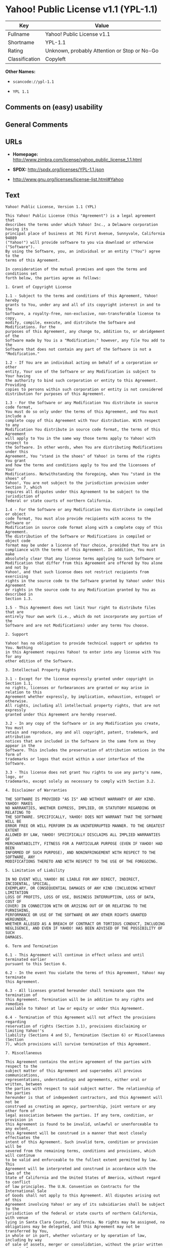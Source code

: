 * Yahoo! Public License v1.1 (YPL-1.1)

| Key              | Value                                          |
|------------------+------------------------------------------------|
| Fullname         | Yahoo! Public License v1.1                     |
| Shortname        | YPL-1.1                                        |
| Rating           | Unknown, probably Attention or Stop or No-Go   |
| Classification   | Copyleft                                       |

*Other Names:*

- =scancode://ypl-1.1=

- =YPL 1.1=

** Comments on (easy) usability

** General Comments

** URLs

- *Homepage:*
  http://www.zimbra.com/license/yahoo_public_license_1.1.html

- *SPDX:* http://spdx.org/licenses/YPL-1.1.json

- http://www.gnu.org/licenses/license-list.html#Yahoo

** Text

#+BEGIN_EXAMPLE
  Yahoo! Public License, Version 1.1 (YPL)

  This Yahoo! Public License (this "Agreement") is a legal agreement that
  describes the terms under which Yahoo! Inc., a Delaware corporation having its
  principal place of business at 701 First Avenue, Sunnyvale, California 94089
  ("Yahoo!") will provide software to you via download or otherwise ("Software").
  By using the Software, you, an individual or an entity ("You") agree to the
  terms of this Agreement.

  In consideration of the mutual promises and upon the terms and conditions set
  forth below, the parties agree as follows:

  1. Grant of Copyright License

  1.1 - Subject to the terms and conditions of this Agreement, Yahoo! hereby
  grants to You, under any and all of its copyright interest in and to the
  Software, a royalty-free, non-exclusive, non-transferable license to copy,
  modify, compile, execute, and distribute the Software and Modifications. For the
  purposes of this Agreement, any change to, addition to, or abridgement of the
  Software made by You is a "Modification;" however, any file You add to the
  Software that does not contain any part of the Software is not a "Modification."

  1.2 - If You are an individual acting on behalf of a corporation or other
  entity, Your use of the Software or any Modification is subject to Your having
  the authority to bind such corporation or entity to this Agreement. Providing
  copies to persons within such corporation or entity is not considered
  distribution for purposes of this Agreement.

  1.3 - For the Software or any Modification You distribute in source code format,
  You must do so only under the terms of this Agreement, and You must include a
  complete copy of this Agreement with Your distribution. With respect to any
  Modification You distribute in source code format, the terms of this Agreement
  will apply to You in the same way those terms apply to Yahoo! with respect to
  the Software. In other words, when You are distributing Modifications under this
  Agreement, You "stand in the shoes" of Yahoo! in terms of the rights You grant
  and how the terms and conditions apply to You and the licensees of Your
  Modifications. Notwithstanding the foregoing, when You "stand in the shoes" of
  Yahoo!, You are not subject to the jurisdiction provision under Section 7, which
  requires all disputes under this Agreement to be subject to the jurisdiction of
  federal or state courts of northern California.

  1.4 - For the Software or any Modification You distribute in compiled or object
  code format, You must also provide recipients with access to the Software or
  Modification in source code format along with a complete copy of this Agreement.
  The distribution of the Software or Modifications in compiled or object code
  format may be under a license of Your choice, provided that You are in
  compliance with the terms of this Agreement. In addition, You must make
  absolutely clear that any license terms applying to such Software or
  Modification that differ from this Agreement are offered by You alone and not by
  Yahoo!, and that such license does not restrict recipients from exercising
  rights in the source code to the Software granted by Yahoo! under this Agreement
  or rights in the source code to any Modification granted by You as described in
  Section 1.3.

  1.5 - This Agreement does not limit Your right to distribute files that are
  entirely Your own work (i.e., which do not incorporate any portion of the
  Software and are not Modifications) under any terms You choose.

  2. Support

  Yahoo! has no obligation to provide technical support or updates to You. Nothing
  in this Agreement requires Yahoo! to enter into any license with You for any
  other edition of the Software.

  3. Intellectual Property Rights

  3.1 - Except for the license expressly granted under copyright in Section 1.1,
  no rights, licenses or forbearances are granted or may arise in relation to this
  Agreement whether expressly, by implication, exhaustion, estoppel or otherwise.
  All rights, including all intellectual property rights, that are not expressly
  granted under this Agreement are hereby reserved.

  3.2 - In any copy of the Software or in any Modification you create, You must
  retain and reproduce, any and all copyright, patent, trademark, and attribution
  notices that are included in the Software in the same form as they appear in the
  Software. This includes the preservation of attribution notices in the form of
  trademarks or logos that exist within a user interface of the Software.

  3.3 - This license does not grant You rights to use any party's name, logo, or
  trademarks, except solely as necessary to comply with Section 3.2.

  4. Disclaimer of Warranties

  THE SOFTWARE IS PROVIDED "AS IS" AND WITHOUT WARRANTY OF ANY KIND. YAHOO! MAKES
  NO WARRANTIES, WHETHER EXPRESS, IMPLIED, OR STATUTORY REGARDING OR RELATING TO
  THE SOFTWARE. SPECIFICALLY, YAHOO! DOES NOT WARRANT THAT THE SOFTWARE WILL BE
  ERROR FREE OR WILL PERFORM IN AN UNINTERRUPTED MANNER. TO THE GREATEST EXTENT
  ALLOWED BY LAW, YAHOO! SPECIFICALLY DISCLAIMS ALL IMPLIED WARRANTIES OF
  MERCHANTABILITY, FITNESS FOR A PARTICULAR PURPOSE (EVEN IF YAHOO! HAD BEEN
  INFORMED OF SUCH PURPOSE), AND NONINFRINGEMENT WITH RESPECT TO THE SOFTWARE, ANY
  MODIFICATIONS THERETO AND WITH RESPECT TO THE USE OF THE FOREGOING.

  5. Limitation of Liability

  IN NO EVENT WILL YAHOO! BE LIABLE FOR ANY DIRECT, INDIRECT, INCIDENTAL, SPECIAL,
  EXEMPLARY, OR CONSEQUENTIAL DAMAGES OF ANY KIND (INCLUDING WITHOUT LIMITATION
  LOSS OF PROFITS, LOSS OF USE, BUSINESS INTERRUPTION, LOSS OF DATA, COST OF
  COVER) IN CONNECTION WITH OR ARISING OUT OF OR RELATING TO THE FURNISHING,
  PERFORMANCE OR USE OF THE SOFTWARE OR ANY OTHER RIGHTS GRANTED HEREUNDER,
  WHETHER ALLEGED AS A BREACH OF CONTRACT OR TORTIOUS CONDUCT, INCLUDING
  NEGLIGENCE, AND EVEN IF YAHOO! HAS BEEN ADVISED OF THE POSSIBILITY OF SUCH
  DAMAGES.

  6. Term and Termination

  6.1 - This Agreement will continue in effect unless and until terminated earlier
  pursuant to this Section 6.

  6.2 - In the event You violate the terms of this Agreement, Yahoo! may terminate
  this Agreement.

  6.3 - All licenses granted hereunder shall terminate upon the termination of
  this Agreement. Termination will be in addition to any rights and remedies
  available to Yahoo! at law or equity or under this Agreement.

  6.4 - Termination of this Agreement will not affect the provisions regarding
  reservation of rights (Section 3.1), provisions disclaiming or limiting Yahoo!'s
  liability (Sections 4 and 5), Termination (Section 6) or Miscellaneous (Section
  7), which provisions will survive termination of this Agreement.

  7. Miscellaneous

  This Agreement contains the entire agreement of the parties with respect to the
  subject matter of this Agreement and supersedes all previous communications,
  representations, understandings and agreements, either oral or written, between
  the parties with respect to said subject matter. The relationship of the parties
  hereunder is that of independent contractors, and this Agreement will not be
  construed as creating an agency, partnership, joint venture or any other form of
  legal association between the parties. If any term, condition, or provision in
  this Agreement is found to be invalid, unlawful or unenforceable to any extent,
  this Agreement will be construed in a manner that most closely effectuates the
  intent of this Agreement. Such invalid term, condition or provision will be
  severed from the remaining terms, conditions and provisions, which will continue
  to be valid and enforceable to the fullest extent permitted by law. This
  Agreement will be interpreted and construed in accordance with the laws of the
  State of California and the United States of America, without regard to conflict
  of law principles. The U.N. Convention on Contracts for the International Sale
  of Goods shall not apply to this Agreement. All disputes arising out of this
  Agreement involving Yahoo! or any of its subsidiaries shall be subject to the
  jurisdiction of the federal or state courts of northern California, with venue
  lying in Santa Clara County, California. No rights may be assigned, no
  obligations may be delegated, and this Agreement may not be transferred by You,
  in whole or in part, whether voluntary or by operation of law, including by way
  of sale of assets, merger or consolidation, without the prior written consent of
  Yahoo!, and any purported assignment, delegation or transfer without such
  consent shall be void ab initio. Any waiver of the provisions of this Agreement
  or of a party's rights or remedies under this Agreement must be in writing to be
  effective. Failure, neglect or delay by a party to enforce the provisions of
  this Agreement or its rights or remedies at any time, will not be construed or
  be deemed to be a waiver of such party's rights under this Agreement and will
  not in any way affect the validity of the whole or any part of this Agreement or
  prejudice such party's right to take subsequent action.
#+END_EXAMPLE

--------------

** Raw Data

*** Facts

- LicenseName

- [[https://spdx.org/licenses/YPL-1.1.html][SPDX]] (all data [in this
  repository] is generated)

- [[https://github.com/nexB/scancode-toolkit/blob/develop/src/licensedcode/data/licenses/ypl-1.1.yml][Scancode]]
  (CC0-1.0)

*** Raw JSON

#+BEGIN_EXAMPLE
  {
      "__impliedNames": [
          "YPL-1.1",
          "Yahoo! Public License v1.1",
          "scancode://ypl-1.1",
          "YPL 1.1"
      ],
      "__impliedId": "YPL-1.1",
      "facts": {
          "LicenseName": {
              "implications": {
                  "__impliedNames": [
                      "YPL-1.1"
                  ],
                  "__impliedId": "YPL-1.1"
              },
              "shortname": "YPL-1.1",
              "otherNames": []
          },
          "SPDX": {
              "isSPDXLicenseDeprecated": false,
              "spdxFullName": "Yahoo! Public License v1.1",
              "spdxDetailsURL": "http://spdx.org/licenses/YPL-1.1.json",
              "_sourceURL": "https://spdx.org/licenses/YPL-1.1.html",
              "spdxLicIsOSIApproved": false,
              "spdxSeeAlso": [
                  "http://www.zimbra.com/license/yahoo_public_license_1.1.html"
              ],
              "_implications": {
                  "__impliedNames": [
                      "YPL-1.1",
                      "Yahoo! Public License v1.1"
                  ],
                  "__impliedId": "YPL-1.1",
                  "__isOsiApproved": false,
                  "__impliedURLs": [
                      [
                          "SPDX",
                          "http://spdx.org/licenses/YPL-1.1.json"
                      ],
                      [
                          null,
                          "http://www.zimbra.com/license/yahoo_public_license_1.1.html"
                      ]
                  ]
              },
              "spdxLicenseId": "YPL-1.1"
          },
          "Scancode": {
              "otherUrls": [
                  "http://www.gnu.org/licenses/license-list.html#Yahoo"
              ],
              "homepageUrl": "http://www.zimbra.com/license/yahoo_public_license_1.1.html",
              "shortName": "YPL 1.1",
              "textUrls": null,
              "text": "Yahoo! Public License, Version 1.1 (YPL)\n\nThis Yahoo! Public License (this \"Agreement\") is a legal agreement that\ndescribes the terms under which Yahoo! Inc., a Delaware corporation having its\nprincipal place of business at 701 First Avenue, Sunnyvale, California 94089\n(\"Yahoo!\") will provide software to you via download or otherwise (\"Software\").\nBy using the Software, you, an individual or an entity (\"You\") agree to the\nterms of this Agreement.\n\nIn consideration of the mutual promises and upon the terms and conditions set\nforth below, the parties agree as follows:\n\n1. Grant of Copyright License\n\n1.1 - Subject to the terms and conditions of this Agreement, Yahoo! hereby\ngrants to You, under any and all of its copyright interest in and to the\nSoftware, a royalty-free, non-exclusive, non-transferable license to copy,\nmodify, compile, execute, and distribute the Software and Modifications. For the\npurposes of this Agreement, any change to, addition to, or abridgement of the\nSoftware made by You is a \"Modification;\" however, any file You add to the\nSoftware that does not contain any part of the Software is not a \"Modification.\"\n\n1.2 - If You are an individual acting on behalf of a corporation or other\nentity, Your use of the Software or any Modification is subject to Your having\nthe authority to bind such corporation or entity to this Agreement. Providing\ncopies to persons within such corporation or entity is not considered\ndistribution for purposes of this Agreement.\n\n1.3 - For the Software or any Modification You distribute in source code format,\nYou must do so only under the terms of this Agreement, and You must include a\ncomplete copy of this Agreement with Your distribution. With respect to any\nModification You distribute in source code format, the terms of this Agreement\nwill apply to You in the same way those terms apply to Yahoo! with respect to\nthe Software. In other words, when You are distributing Modifications under this\nAgreement, You \"stand in the shoes\" of Yahoo! in terms of the rights You grant\nand how the terms and conditions apply to You and the licensees of Your\nModifications. Notwithstanding the foregoing, when You \"stand in the shoes\" of\nYahoo!, You are not subject to the jurisdiction provision under Section 7, which\nrequires all disputes under this Agreement to be subject to the jurisdiction of\nfederal or state courts of northern California.\n\n1.4 - For the Software or any Modification You distribute in compiled or object\ncode format, You must also provide recipients with access to the Software or\nModification in source code format along with a complete copy of this Agreement.\nThe distribution of the Software or Modifications in compiled or object code\nformat may be under a license of Your choice, provided that You are in\ncompliance with the terms of this Agreement. In addition, You must make\nabsolutely clear that any license terms applying to such Software or\nModification that differ from this Agreement are offered by You alone and not by\nYahoo!, and that such license does not restrict recipients from exercising\nrights in the source code to the Software granted by Yahoo! under this Agreement\nor rights in the source code to any Modification granted by You as described in\nSection 1.3.\n\n1.5 - This Agreement does not limit Your right to distribute files that are\nentirely Your own work (i.e., which do not incorporate any portion of the\nSoftware and are not Modifications) under any terms You choose.\n\n2. Support\n\nYahoo! has no obligation to provide technical support or updates to You. Nothing\nin this Agreement requires Yahoo! to enter into any license with You for any\nother edition of the Software.\n\n3. Intellectual Property Rights\n\n3.1 - Except for the license expressly granted under copyright in Section 1.1,\nno rights, licenses or forbearances are granted or may arise in relation to this\nAgreement whether expressly, by implication, exhaustion, estoppel or otherwise.\nAll rights, including all intellectual property rights, that are not expressly\ngranted under this Agreement are hereby reserved.\n\n3.2 - In any copy of the Software or in any Modification you create, You must\nretain and reproduce, any and all copyright, patent, trademark, and attribution\nnotices that are included in the Software in the same form as they appear in the\nSoftware. This includes the preservation of attribution notices in the form of\ntrademarks or logos that exist within a user interface of the Software.\n\n3.3 - This license does not grant You rights to use any party's name, logo, or\ntrademarks, except solely as necessary to comply with Section 3.2.\n\n4. Disclaimer of Warranties\n\nTHE SOFTWARE IS PROVIDED \"AS IS\" AND WITHOUT WARRANTY OF ANY KIND. YAHOO! MAKES\nNO WARRANTIES, WHETHER EXPRESS, IMPLIED, OR STATUTORY REGARDING OR RELATING TO\nTHE SOFTWARE. SPECIFICALLY, YAHOO! DOES NOT WARRANT THAT THE SOFTWARE WILL BE\nERROR FREE OR WILL PERFORM IN AN UNINTERRUPTED MANNER. TO THE GREATEST EXTENT\nALLOWED BY LAW, YAHOO! SPECIFICALLY DISCLAIMS ALL IMPLIED WARRANTIES OF\nMERCHANTABILITY, FITNESS FOR A PARTICULAR PURPOSE (EVEN IF YAHOO! HAD BEEN\nINFORMED OF SUCH PURPOSE), AND NONINFRINGEMENT WITH RESPECT TO THE SOFTWARE, ANY\nMODIFICATIONS THERETO AND WITH RESPECT TO THE USE OF THE FOREGOING.\n\n5. Limitation of Liability\n\nIN NO EVENT WILL YAHOO! BE LIABLE FOR ANY DIRECT, INDIRECT, INCIDENTAL, SPECIAL,\nEXEMPLARY, OR CONSEQUENTIAL DAMAGES OF ANY KIND (INCLUDING WITHOUT LIMITATION\nLOSS OF PROFITS, LOSS OF USE, BUSINESS INTERRUPTION, LOSS OF DATA, COST OF\nCOVER) IN CONNECTION WITH OR ARISING OUT OF OR RELATING TO THE FURNISHING,\nPERFORMANCE OR USE OF THE SOFTWARE OR ANY OTHER RIGHTS GRANTED HEREUNDER,\nWHETHER ALLEGED AS A BREACH OF CONTRACT OR TORTIOUS CONDUCT, INCLUDING\nNEGLIGENCE, AND EVEN IF YAHOO! HAS BEEN ADVISED OF THE POSSIBILITY OF SUCH\nDAMAGES.\n\n6. Term and Termination\n\n6.1 - This Agreement will continue in effect unless and until terminated earlier\npursuant to this Section 6.\n\n6.2 - In the event You violate the terms of this Agreement, Yahoo! may terminate\nthis Agreement.\n\n6.3 - All licenses granted hereunder shall terminate upon the termination of\nthis Agreement. Termination will be in addition to any rights and remedies\navailable to Yahoo! at law or equity or under this Agreement.\n\n6.4 - Termination of this Agreement will not affect the provisions regarding\nreservation of rights (Section 3.1), provisions disclaiming or limiting Yahoo!'s\nliability (Sections 4 and 5), Termination (Section 6) or Miscellaneous (Section\n7), which provisions will survive termination of this Agreement.\n\n7. Miscellaneous\n\nThis Agreement contains the entire agreement of the parties with respect to the\nsubject matter of this Agreement and supersedes all previous communications,\nrepresentations, understandings and agreements, either oral or written, between\nthe parties with respect to said subject matter. The relationship of the parties\nhereunder is that of independent contractors, and this Agreement will not be\nconstrued as creating an agency, partnership, joint venture or any other form of\nlegal association between the parties. If any term, condition, or provision in\nthis Agreement is found to be invalid, unlawful or unenforceable to any extent,\nthis Agreement will be construed in a manner that most closely effectuates the\nintent of this Agreement. Such invalid term, condition or provision will be\nsevered from the remaining terms, conditions and provisions, which will continue\nto be valid and enforceable to the fullest extent permitted by law. This\nAgreement will be interpreted and construed in accordance with the laws of the\nState of California and the United States of America, without regard to conflict\nof law principles. The U.N. Convention on Contracts for the International Sale\nof Goods shall not apply to this Agreement. All disputes arising out of this\nAgreement involving Yahoo! or any of its subsidiaries shall be subject to the\njurisdiction of the federal or state courts of northern California, with venue\nlying in Santa Clara County, California. No rights may be assigned, no\nobligations may be delegated, and this Agreement may not be transferred by You,\nin whole or in part, whether voluntary or by operation of law, including by way\nof sale of assets, merger or consolidation, without the prior written consent of\nYahoo!, and any purported assignment, delegation or transfer without such\nconsent shall be void ab initio. Any waiver of the provisions of this Agreement\nor of a party's rights or remedies under this Agreement must be in writing to be\neffective. Failure, neglect or delay by a party to enforce the provisions of\nthis Agreement or its rights or remedies at any time, will not be construed or\nbe deemed to be a waiver of such party's rights under this Agreement and will\nnot in any way affect the validity of the whole or any part of this Agreement or\nprejudice such party's right to take subsequent action.",
              "category": "Copyleft",
              "osiUrl": null,
              "owner": "Yahoo",
              "_sourceURL": "https://github.com/nexB/scancode-toolkit/blob/develop/src/licensedcode/data/licenses/ypl-1.1.yml",
              "key": "ypl-1.1",
              "name": "Yahoo! Public License v1.1",
              "spdxId": "YPL-1.1",
              "notes": null,
              "_implications": {
                  "__impliedNames": [
                      "scancode://ypl-1.1",
                      "YPL 1.1",
                      "YPL-1.1"
                  ],
                  "__impliedId": "YPL-1.1",
                  "__impliedCopyleft": [
                      [
                          "Scancode",
                          "Copyleft"
                      ]
                  ],
                  "__calculatedCopyleft": "Copyleft",
                  "__impliedText": "Yahoo! Public License, Version 1.1 (YPL)\n\nThis Yahoo! Public License (this \"Agreement\") is a legal agreement that\ndescribes the terms under which Yahoo! Inc., a Delaware corporation having its\nprincipal place of business at 701 First Avenue, Sunnyvale, California 94089\n(\"Yahoo!\") will provide software to you via download or otherwise (\"Software\").\nBy using the Software, you, an individual or an entity (\"You\") agree to the\nterms of this Agreement.\n\nIn consideration of the mutual promises and upon the terms and conditions set\nforth below, the parties agree as follows:\n\n1. Grant of Copyright License\n\n1.1 - Subject to the terms and conditions of this Agreement, Yahoo! hereby\ngrants to You, under any and all of its copyright interest in and to the\nSoftware, a royalty-free, non-exclusive, non-transferable license to copy,\nmodify, compile, execute, and distribute the Software and Modifications. For the\npurposes of this Agreement, any change to, addition to, or abridgement of the\nSoftware made by You is a \"Modification;\" however, any file You add to the\nSoftware that does not contain any part of the Software is not a \"Modification.\"\n\n1.2 - If You are an individual acting on behalf of a corporation or other\nentity, Your use of the Software or any Modification is subject to Your having\nthe authority to bind such corporation or entity to this Agreement. Providing\ncopies to persons within such corporation or entity is not considered\ndistribution for purposes of this Agreement.\n\n1.3 - For the Software or any Modification You distribute in source code format,\nYou must do so only under the terms of this Agreement, and You must include a\ncomplete copy of this Agreement with Your distribution. With respect to any\nModification You distribute in source code format, the terms of this Agreement\nwill apply to You in the same way those terms apply to Yahoo! with respect to\nthe Software. In other words, when You are distributing Modifications under this\nAgreement, You \"stand in the shoes\" of Yahoo! in terms of the rights You grant\nand how the terms and conditions apply to You and the licensees of Your\nModifications. Notwithstanding the foregoing, when You \"stand in the shoes\" of\nYahoo!, You are not subject to the jurisdiction provision under Section 7, which\nrequires all disputes under this Agreement to be subject to the jurisdiction of\nfederal or state courts of northern California.\n\n1.4 - For the Software or any Modification You distribute in compiled or object\ncode format, You must also provide recipients with access to the Software or\nModification in source code format along with a complete copy of this Agreement.\nThe distribution of the Software or Modifications in compiled or object code\nformat may be under a license of Your choice, provided that You are in\ncompliance with the terms of this Agreement. In addition, You must make\nabsolutely clear that any license terms applying to such Software or\nModification that differ from this Agreement are offered by You alone and not by\nYahoo!, and that such license does not restrict recipients from exercising\nrights in the source code to the Software granted by Yahoo! under this Agreement\nor rights in the source code to any Modification granted by You as described in\nSection 1.3.\n\n1.5 - This Agreement does not limit Your right to distribute files that are\nentirely Your own work (i.e., which do not incorporate any portion of the\nSoftware and are not Modifications) under any terms You choose.\n\n2. Support\n\nYahoo! has no obligation to provide technical support or updates to You. Nothing\nin this Agreement requires Yahoo! to enter into any license with You for any\nother edition of the Software.\n\n3. Intellectual Property Rights\n\n3.1 - Except for the license expressly granted under copyright in Section 1.1,\nno rights, licenses or forbearances are granted or may arise in relation to this\nAgreement whether expressly, by implication, exhaustion, estoppel or otherwise.\nAll rights, including all intellectual property rights, that are not expressly\ngranted under this Agreement are hereby reserved.\n\n3.2 - In any copy of the Software or in any Modification you create, You must\nretain and reproduce, any and all copyright, patent, trademark, and attribution\nnotices that are included in the Software in the same form as they appear in the\nSoftware. This includes the preservation of attribution notices in the form of\ntrademarks or logos that exist within a user interface of the Software.\n\n3.3 - This license does not grant You rights to use any party's name, logo, or\ntrademarks, except solely as necessary to comply with Section 3.2.\n\n4. Disclaimer of Warranties\n\nTHE SOFTWARE IS PROVIDED \"AS IS\" AND WITHOUT WARRANTY OF ANY KIND. YAHOO! MAKES\nNO WARRANTIES, WHETHER EXPRESS, IMPLIED, OR STATUTORY REGARDING OR RELATING TO\nTHE SOFTWARE. SPECIFICALLY, YAHOO! DOES NOT WARRANT THAT THE SOFTWARE WILL BE\nERROR FREE OR WILL PERFORM IN AN UNINTERRUPTED MANNER. TO THE GREATEST EXTENT\nALLOWED BY LAW, YAHOO! SPECIFICALLY DISCLAIMS ALL IMPLIED WARRANTIES OF\nMERCHANTABILITY, FITNESS FOR A PARTICULAR PURPOSE (EVEN IF YAHOO! HAD BEEN\nINFORMED OF SUCH PURPOSE), AND NONINFRINGEMENT WITH RESPECT TO THE SOFTWARE, ANY\nMODIFICATIONS THERETO AND WITH RESPECT TO THE USE OF THE FOREGOING.\n\n5. Limitation of Liability\n\nIN NO EVENT WILL YAHOO! BE LIABLE FOR ANY DIRECT, INDIRECT, INCIDENTAL, SPECIAL,\nEXEMPLARY, OR CONSEQUENTIAL DAMAGES OF ANY KIND (INCLUDING WITHOUT LIMITATION\nLOSS OF PROFITS, LOSS OF USE, BUSINESS INTERRUPTION, LOSS OF DATA, COST OF\nCOVER) IN CONNECTION WITH OR ARISING OUT OF OR RELATING TO THE FURNISHING,\nPERFORMANCE OR USE OF THE SOFTWARE OR ANY OTHER RIGHTS GRANTED HEREUNDER,\nWHETHER ALLEGED AS A BREACH OF CONTRACT OR TORTIOUS CONDUCT, INCLUDING\nNEGLIGENCE, AND EVEN IF YAHOO! HAS BEEN ADVISED OF THE POSSIBILITY OF SUCH\nDAMAGES.\n\n6. Term and Termination\n\n6.1 - This Agreement will continue in effect unless and until terminated earlier\npursuant to this Section 6.\n\n6.2 - In the event You violate the terms of this Agreement, Yahoo! may terminate\nthis Agreement.\n\n6.3 - All licenses granted hereunder shall terminate upon the termination of\nthis Agreement. Termination will be in addition to any rights and remedies\navailable to Yahoo! at law or equity or under this Agreement.\n\n6.4 - Termination of this Agreement will not affect the provisions regarding\nreservation of rights (Section 3.1), provisions disclaiming or limiting Yahoo!'s\nliability (Sections 4 and 5), Termination (Section 6) or Miscellaneous (Section\n7), which provisions will survive termination of this Agreement.\n\n7. Miscellaneous\n\nThis Agreement contains the entire agreement of the parties with respect to the\nsubject matter of this Agreement and supersedes all previous communications,\nrepresentations, understandings and agreements, either oral or written, between\nthe parties with respect to said subject matter. The relationship of the parties\nhereunder is that of independent contractors, and this Agreement will not be\nconstrued as creating an agency, partnership, joint venture or any other form of\nlegal association between the parties. If any term, condition, or provision in\nthis Agreement is found to be invalid, unlawful or unenforceable to any extent,\nthis Agreement will be construed in a manner that most closely effectuates the\nintent of this Agreement. Such invalid term, condition or provision will be\nsevered from the remaining terms, conditions and provisions, which will continue\nto be valid and enforceable to the fullest extent permitted by law. This\nAgreement will be interpreted and construed in accordance with the laws of the\nState of California and the United States of America, without regard to conflict\nof law principles. The U.N. Convention on Contracts for the International Sale\nof Goods shall not apply to this Agreement. All disputes arising out of this\nAgreement involving Yahoo! or any of its subsidiaries shall be subject to the\njurisdiction of the federal or state courts of northern California, with venue\nlying in Santa Clara County, California. No rights may be assigned, no\nobligations may be delegated, and this Agreement may not be transferred by You,\nin whole or in part, whether voluntary or by operation of law, including by way\nof sale of assets, merger or consolidation, without the prior written consent of\nYahoo!, and any purported assignment, delegation or transfer without such\nconsent shall be void ab initio. Any waiver of the provisions of this Agreement\nor of a party's rights or remedies under this Agreement must be in writing to be\neffective. Failure, neglect or delay by a party to enforce the provisions of\nthis Agreement or its rights or remedies at any time, will not be construed or\nbe deemed to be a waiver of such party's rights under this Agreement and will\nnot in any way affect the validity of the whole or any part of this Agreement or\nprejudice such party's right to take subsequent action.",
                  "__impliedURLs": [
                      [
                          "Homepage",
                          "http://www.zimbra.com/license/yahoo_public_license_1.1.html"
                      ],
                      [
                          null,
                          "http://www.gnu.org/licenses/license-list.html#Yahoo"
                      ]
                  ]
              }
          }
      },
      "__impliedCopyleft": [
          [
              "Scancode",
              "Copyleft"
          ]
      ],
      "__calculatedCopyleft": "Copyleft",
      "__isOsiApproved": false,
      "__impliedText": "Yahoo! Public License, Version 1.1 (YPL)\n\nThis Yahoo! Public License (this \"Agreement\") is a legal agreement that\ndescribes the terms under which Yahoo! Inc., a Delaware corporation having its\nprincipal place of business at 701 First Avenue, Sunnyvale, California 94089\n(\"Yahoo!\") will provide software to you via download or otherwise (\"Software\").\nBy using the Software, you, an individual or an entity (\"You\") agree to the\nterms of this Agreement.\n\nIn consideration of the mutual promises and upon the terms and conditions set\nforth below, the parties agree as follows:\n\n1. Grant of Copyright License\n\n1.1 - Subject to the terms and conditions of this Agreement, Yahoo! hereby\ngrants to You, under any and all of its copyright interest in and to the\nSoftware, a royalty-free, non-exclusive, non-transferable license to copy,\nmodify, compile, execute, and distribute the Software and Modifications. For the\npurposes of this Agreement, any change to, addition to, or abridgement of the\nSoftware made by You is a \"Modification;\" however, any file You add to the\nSoftware that does not contain any part of the Software is not a \"Modification.\"\n\n1.2 - If You are an individual acting on behalf of a corporation or other\nentity, Your use of the Software or any Modification is subject to Your having\nthe authority to bind such corporation or entity to this Agreement. Providing\ncopies to persons within such corporation or entity is not considered\ndistribution for purposes of this Agreement.\n\n1.3 - For the Software or any Modification You distribute in source code format,\nYou must do so only under the terms of this Agreement, and You must include a\ncomplete copy of this Agreement with Your distribution. With respect to any\nModification You distribute in source code format, the terms of this Agreement\nwill apply to You in the same way those terms apply to Yahoo! with respect to\nthe Software. In other words, when You are distributing Modifications under this\nAgreement, You \"stand in the shoes\" of Yahoo! in terms of the rights You grant\nand how the terms and conditions apply to You and the licensees of Your\nModifications. Notwithstanding the foregoing, when You \"stand in the shoes\" of\nYahoo!, You are not subject to the jurisdiction provision under Section 7, which\nrequires all disputes under this Agreement to be subject to the jurisdiction of\nfederal or state courts of northern California.\n\n1.4 - For the Software or any Modification You distribute in compiled or object\ncode format, You must also provide recipients with access to the Software or\nModification in source code format along with a complete copy of this Agreement.\nThe distribution of the Software or Modifications in compiled or object code\nformat may be under a license of Your choice, provided that You are in\ncompliance with the terms of this Agreement. In addition, You must make\nabsolutely clear that any license terms applying to such Software or\nModification that differ from this Agreement are offered by You alone and not by\nYahoo!, and that such license does not restrict recipients from exercising\nrights in the source code to the Software granted by Yahoo! under this Agreement\nor rights in the source code to any Modification granted by You as described in\nSection 1.3.\n\n1.5 - This Agreement does not limit Your right to distribute files that are\nentirely Your own work (i.e., which do not incorporate any portion of the\nSoftware and are not Modifications) under any terms You choose.\n\n2. Support\n\nYahoo! has no obligation to provide technical support or updates to You. Nothing\nin this Agreement requires Yahoo! to enter into any license with You for any\nother edition of the Software.\n\n3. Intellectual Property Rights\n\n3.1 - Except for the license expressly granted under copyright in Section 1.1,\nno rights, licenses or forbearances are granted or may arise in relation to this\nAgreement whether expressly, by implication, exhaustion, estoppel or otherwise.\nAll rights, including all intellectual property rights, that are not expressly\ngranted under this Agreement are hereby reserved.\n\n3.2 - In any copy of the Software or in any Modification you create, You must\nretain and reproduce, any and all copyright, patent, trademark, and attribution\nnotices that are included in the Software in the same form as they appear in the\nSoftware. This includes the preservation of attribution notices in the form of\ntrademarks or logos that exist within a user interface of the Software.\n\n3.3 - This license does not grant You rights to use any party's name, logo, or\ntrademarks, except solely as necessary to comply with Section 3.2.\n\n4. Disclaimer of Warranties\n\nTHE SOFTWARE IS PROVIDED \"AS IS\" AND WITHOUT WARRANTY OF ANY KIND. YAHOO! MAKES\nNO WARRANTIES, WHETHER EXPRESS, IMPLIED, OR STATUTORY REGARDING OR RELATING TO\nTHE SOFTWARE. SPECIFICALLY, YAHOO! DOES NOT WARRANT THAT THE SOFTWARE WILL BE\nERROR FREE OR WILL PERFORM IN AN UNINTERRUPTED MANNER. TO THE GREATEST EXTENT\nALLOWED BY LAW, YAHOO! SPECIFICALLY DISCLAIMS ALL IMPLIED WARRANTIES OF\nMERCHANTABILITY, FITNESS FOR A PARTICULAR PURPOSE (EVEN IF YAHOO! HAD BEEN\nINFORMED OF SUCH PURPOSE), AND NONINFRINGEMENT WITH RESPECT TO THE SOFTWARE, ANY\nMODIFICATIONS THERETO AND WITH RESPECT TO THE USE OF THE FOREGOING.\n\n5. Limitation of Liability\n\nIN NO EVENT WILL YAHOO! BE LIABLE FOR ANY DIRECT, INDIRECT, INCIDENTAL, SPECIAL,\nEXEMPLARY, OR CONSEQUENTIAL DAMAGES OF ANY KIND (INCLUDING WITHOUT LIMITATION\nLOSS OF PROFITS, LOSS OF USE, BUSINESS INTERRUPTION, LOSS OF DATA, COST OF\nCOVER) IN CONNECTION WITH OR ARISING OUT OF OR RELATING TO THE FURNISHING,\nPERFORMANCE OR USE OF THE SOFTWARE OR ANY OTHER RIGHTS GRANTED HEREUNDER,\nWHETHER ALLEGED AS A BREACH OF CONTRACT OR TORTIOUS CONDUCT, INCLUDING\nNEGLIGENCE, AND EVEN IF YAHOO! HAS BEEN ADVISED OF THE POSSIBILITY OF SUCH\nDAMAGES.\n\n6. Term and Termination\n\n6.1 - This Agreement will continue in effect unless and until terminated earlier\npursuant to this Section 6.\n\n6.2 - In the event You violate the terms of this Agreement, Yahoo! may terminate\nthis Agreement.\n\n6.3 - All licenses granted hereunder shall terminate upon the termination of\nthis Agreement. Termination will be in addition to any rights and remedies\navailable to Yahoo! at law or equity or under this Agreement.\n\n6.4 - Termination of this Agreement will not affect the provisions regarding\nreservation of rights (Section 3.1), provisions disclaiming or limiting Yahoo!'s\nliability (Sections 4 and 5), Termination (Section 6) or Miscellaneous (Section\n7), which provisions will survive termination of this Agreement.\n\n7. Miscellaneous\n\nThis Agreement contains the entire agreement of the parties with respect to the\nsubject matter of this Agreement and supersedes all previous communications,\nrepresentations, understandings and agreements, either oral or written, between\nthe parties with respect to said subject matter. The relationship of the parties\nhereunder is that of independent contractors, and this Agreement will not be\nconstrued as creating an agency, partnership, joint venture or any other form of\nlegal association between the parties. If any term, condition, or provision in\nthis Agreement is found to be invalid, unlawful or unenforceable to any extent,\nthis Agreement will be construed in a manner that most closely effectuates the\nintent of this Agreement. Such invalid term, condition or provision will be\nsevered from the remaining terms, conditions and provisions, which will continue\nto be valid and enforceable to the fullest extent permitted by law. This\nAgreement will be interpreted and construed in accordance with the laws of the\nState of California and the United States of America, without regard to conflict\nof law principles. The U.N. Convention on Contracts for the International Sale\nof Goods shall not apply to this Agreement. All disputes arising out of this\nAgreement involving Yahoo! or any of its subsidiaries shall be subject to the\njurisdiction of the federal or state courts of northern California, with venue\nlying in Santa Clara County, California. No rights may be assigned, no\nobligations may be delegated, and this Agreement may not be transferred by You,\nin whole or in part, whether voluntary or by operation of law, including by way\nof sale of assets, merger or consolidation, without the prior written consent of\nYahoo!, and any purported assignment, delegation or transfer without such\nconsent shall be void ab initio. Any waiver of the provisions of this Agreement\nor of a party's rights or remedies under this Agreement must be in writing to be\neffective. Failure, neglect or delay by a party to enforce the provisions of\nthis Agreement or its rights or remedies at any time, will not be construed or\nbe deemed to be a waiver of such party's rights under this Agreement and will\nnot in any way affect the validity of the whole or any part of this Agreement or\nprejudice such party's right to take subsequent action.",
      "__impliedURLs": [
          [
              "SPDX",
              "http://spdx.org/licenses/YPL-1.1.json"
          ],
          [
              null,
              "http://www.zimbra.com/license/yahoo_public_license_1.1.html"
          ],
          [
              "Homepage",
              "http://www.zimbra.com/license/yahoo_public_license_1.1.html"
          ],
          [
              null,
              "http://www.gnu.org/licenses/license-list.html#Yahoo"
          ]
      ]
  }
#+END_EXAMPLE

*** Dot Cluster Graph

[[../dot/YPL-1.1.svg]]